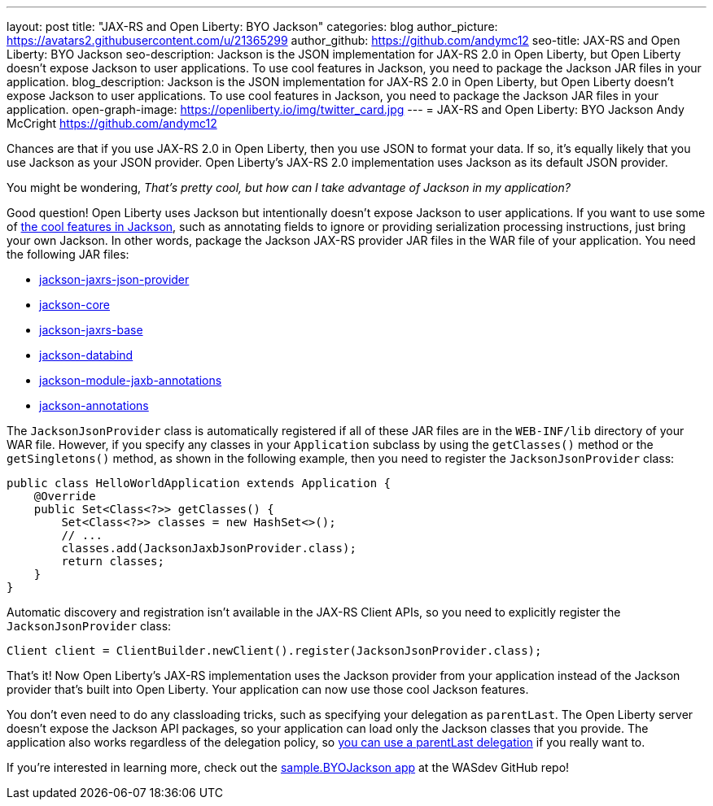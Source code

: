 ---
layout: post
title: "JAX-RS and Open Liberty: BYO Jackson"
categories: blog
author_picture: https://avatars2.githubusercontent.com/u/21365299
author_github: https://github.com/andymc12
seo-title: JAX-RS and Open Liberty: BYO Jackson
seo-description: Jackson is the JSON implementation for JAX-RS 2.0 in Open Liberty, but Open Liberty doesn't expose Jackson to user applications. To use cool features in Jackson, you need to package the Jackson JAR files in your application.
blog_description: Jackson is the JSON implementation for JAX-RS 2.0 in Open Liberty, but Open Liberty doesn't expose Jackson to user applications. To use cool features in Jackson, you need to package the Jackson JAR files in your application.
open-graph-image: https://openliberty.io/img/twitter_card.jpg
---
=  JAX-RS and Open Liberty: BYO Jackson
Andy McCright <https://github.com/andymc12>

Chances are that if you use JAX-RS 2.0 in Open Liberty, then you use JSON to format your data.
If so, it's equally likely that you use Jackson as your JSON provider.
Open Liberty’s JAX-RS 2.0 implementation uses Jackson as its default JSON provider.

You might be wondering, _That’s pretty cool, but how can I take advantage of Jackson in my application?_

Good question!
Open Liberty uses Jackson but intentionally doesn't expose Jackson to user applications.
If you want to use some of https://github.com/FasterXML/jackson-core/wiki/JsonParser-Features[the cool features in Jackson], such as annotating fields to ignore or providing serialization processing instructions, just bring your own Jackson.
In other words, package the Jackson JAX-RS provider JAR files in the WAR file of your application.
You need the following JAR files:

* https://mvnrepository.com/artifact/com.fasterxml.jackson.jaxrs/jackson-jaxrs-json-provider[jackson-jaxrs-json-provider]
* https://mvnrepository.com/artifact/com.fasterxml.jackson.core/jackson-core[jackson-core]
* https://mvnrepository.com/artifact/com.fasterxml.jackson.jaxrs/jackson-jaxrs-base[jackson-jaxrs-base]
* https://mvnrepository.com/artifact/com.fasterxml.jackson.core/jackson-databind[jackson-databind]
* https://mvnrepository.com/artifact/com.fasterxml.jackson.module/jackson-module-jaxb-annotations[jackson-module-jaxb-annotations]
* https://mvnrepository.com/artifact/com.fasterxml.jackson.core/jackson-annotations[jackson-annotations]

The `JacksonJsonProvider` class is automatically registered if all of these JAR files are in the `WEB-INF/lib` directory of your WAR file.
However, if you specify any classes in your `Application` subclass by using the `getClasses()` method or the `getSingletons()` method, as shown in the following example, then you need to register the `JacksonJsonProvider` class:

[source,java]
----
public class HelloWorldApplication extends Application {
    @Override
    public Set<Class<?>> getClasses() {
        Set<Class<?>> classes = new HashSet<>();
        // ...
        classes.add(JacksonJaxbJsonProvider.class);
        return classes;
    }
}
----

Automatic discovery and registration isn't available in the JAX-RS Client APIs, so you need to explicitly register the `JacksonJsonProvider` class:

[source,java]
----
Client client = ClientBuilder.newClient().register(JacksonJsonProvider.class);
----

That’s it!
Now Open Liberty’s JAX-RS implementation uses the Jackson provider from your application instead of the Jackson provider that's built into Open Liberty.
Your application can now use those cool Jackson features.

You don't even need to do any classloading tricks, such as specifying your delegation as `parentLast`.
The Open Liberty server doesn't expose the Jackson API packages, so your application can load only the Jackson classes that you provide.
The application also works regardless of the delegation policy, so https://openliberty.io/docs/latest/reference/config/classloader.html[you can use a parentLast delegation] if you really want to.

If you're interested in learning more, check out the https://github.com/WASdev/sample.BYOJackson[sample.BYOJackson app] at the WASdev GitHub repo!
